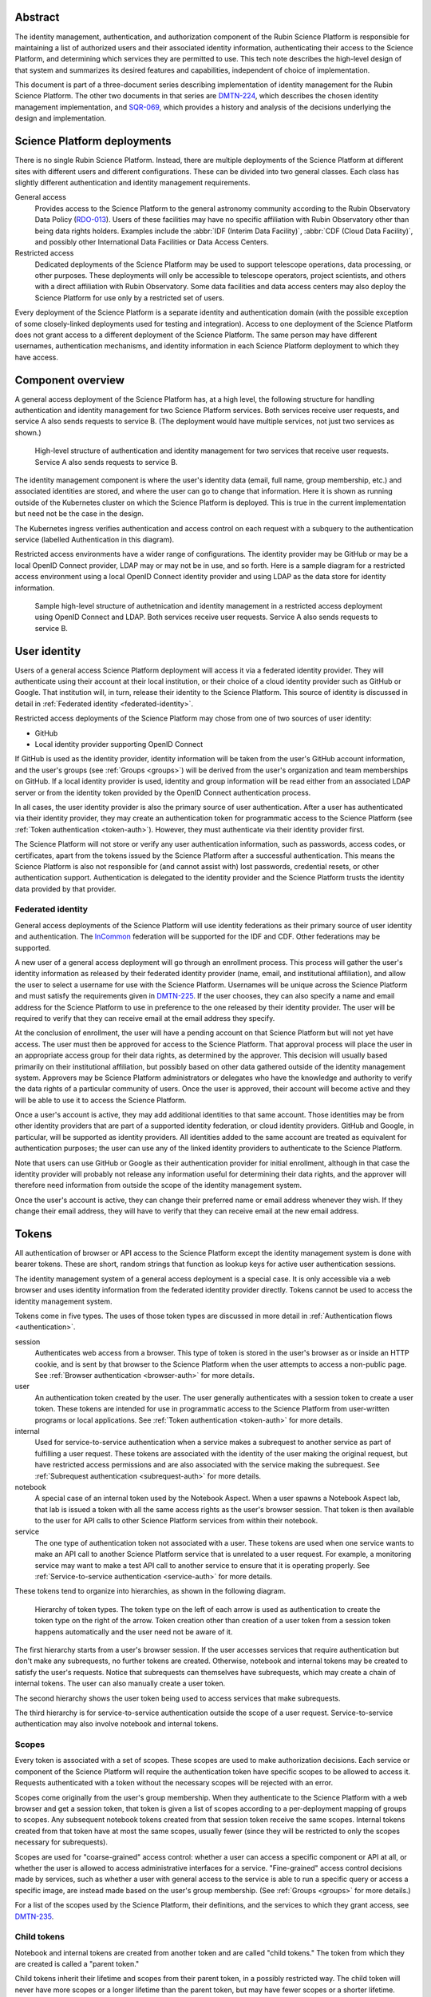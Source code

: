 Abstract
========

The identity management, authentication, and authorization component of the Rubin Science Platform is responsible for maintaining a list of authorized users and their associated identity information, authenticating their access to the Science Platform, and determining which services they are permitted to use.
This tech note describes the high-level design of that system and summarizes its desired features and capabilities, independent of choice of implementation.

This document is part of a three-document series describing implementation of identity management for the Rubin Science Platform.
The other two documents in that series are DMTN-224_, which describes the chosen identity management implementation, and SQR-069_, which provides a history and analysis of the decisions underlying the design and implementation.

Science Platform deployments
============================

There is no single Rubin Science Platform.
Instead, there are multiple deployments of the Science Platform at different sites with different users and different configurations.
These can be divided into two general classes.
Each class has slightly different authentication and identity management requirements.

General access
    Provides access to the Science Platform to the general astronomy community according to the Rubin Observatory Data Policy (RDO-013_).
    Users of these facilities may have no specific affiliation with Rubin Observatory other than being data rights holders.
    Examples include the :abbr:`IDF (Interim Data Facility)`, :abbr:`CDF (Cloud Data Facility)`, and possibly other International Data Facilities or Data Access Centers.

Restricted access
    Dedicated deployments of the Science Platform may be used to support telescope operations, data processing, or other purposes.
    These deployments will only be accessible to telescope operators, project scientists, and others with a direct affiliation with Rubin Observatory.
    Some data facilities and data access centers may also deploy the Science Platform for use only by a restricted set of users.

Every deployment of the Science Platform is a separate identity and authentication domain (with the possible exception of some closely-linked deployments used for testing and integration).
Access to one deployment of the Science Platform does not grant access to a different deployment of the Science Platform.
The same person may have different usernames, authentication mechanisms, and identity information in each Science Platform deployment to which they have access.

Component overview
==================

A general access deployment of the Science Platform has, at a high level, the following structure for handling authentication and identity management for two Science Platform services.
Both services receive user requests, and service A also sends requests to service B.
(The deployment would have multiple services, not just two services as shown.)

.. figure:: /_static/general-access.png
   :name: General access deployment architecture

   High-level structure of authentication and identity management for two services that receive user requests.
   Service A also sends requests to service B.

The identity management component is where the user's identity data (email, full name, group membership, etc.) and associated identities are stored, and where the user can go to change that information.
Here it is shown as running outside of the Kubernetes cluster on which the Science Platform is deployed.
This is true in the current implementation but need not be the case in the design.

The Kubernetes ingress verifies authentication and access control on each request with a subquery to the authentication service (labelled Authentication in this diagram).

Restricted access environments have a wider range of configurations.
The identity provider may be GitHub or may be a local OpenID Connect provider, LDAP may or may not be in use, and so forth.
Here is a sample diagram for a restricted access environment using a local OpenID Connect identity provider and using LDAP as the data store for identity information.

.. figure:: /_static/restricted-access.png
   :name: Sample restricted access deployment architecture

   Sample high-level structure of authetnication and identity management in a restricted access deployment using OpenID Connect and LDAP.
   Both services receive user requests.
   Service A also sends requests to service B.

User identity
=============

Users of a general access Science Platform deployment will access it via a federated identity provider.
They will authenticate using their account at their local institution, or their choice of a cloud identity provider such as GitHub or Google.
That institution will, in turn, release their identity to the Science Platform.
This source of identity is discussed in detail in :ref:`Federated identity <federated-identity>`.

Restricted access deployments of the Science Platform may chose from one of two sources of user identity:

.. rst-class:: compact

- GitHub
- Local identity provider supporting OpenID Connect

If GitHub is used as the identity provider, identity information will be taken from the user's GitHub account information, and the user's groups (see :ref:`Groups <groups>`) will be derived from the user's organization and team memberships on GitHub.
If a local identity provider is used, identity and group information will be read either from an associated LDAP server or from the identity token provided by the OpenID Connect authentication process.

In all cases, the user identity provider is also the primary source of user authentication.
After a user has authenticated via their identity provider, they may create an authentication token for programmatic access to the Science Platform (see :ref:`Token authentication <token-auth>`).
However, they must authenticate via their identity provider first.

The Science Platform will not store or verify any user authentication information, such as passwords, access codes, or certificates, apart from the tokens issued by the Science Platform after a successful authentication.
This means the Science Platform is also not responsible for (and cannot assist with) lost passwords, credential resets, or other authentication support.
Authentication is delegated to the identity provider and the Science Platform trusts the identity data provided by that provider.

.. _federated-identity:

Federated identity
------------------

General access deployments of the Science Platform will use identity federations as their primary source of user identity and authentication.
The InCommon_ federation will be supported for the IDF and CDF.
Other federations may be supported.

.. _InCommon: https://incommon.org/

A new user of a general access deployment will go through an enrollment process.
This process will gather the user's identity information as released by their federated identity provider (name, email, and institutional affiliation), and allow the user to select a username for use with the Science Platform.
Usernames will be unique across the Science Platform and must satisfy the requirements given in DMTN-225_.
If the user chooses, they can also specify a name and email address for the Science Platform to use in preference to the one released by their identity provider.
The user will be required to verify that they can receive email at the email address they specify.

At the conclusion of enrollment, the user will have a pending account on that Science Platform but will not yet have access.
The user must then be approved for access to the Science Platform.
That approval process will place the user in an appropriate access group for their data rights, as determined by the approver.
This decision will usually based primarily on their institutional affiliation, but possibly based on other data gathered outside of the identity management system.
Approvers may be Science Platform administrators or delegates who have the knowledge and authority to verify the data rights of a particular community of users.
Once the user is approved, their account will become active and they will be able to use it to access the Science Platform.

Once a user's account is active, they may add additional identities to that same account.
Those identities may be from other identity providers that are part of a supported identity federation, or cloud identity providers.
GitHub and Google, in particular, will be supported as identity providers.
All identities added to the same account are treated as equivalent for authentication purposes; the user can use any of the linked identity providers to authenticate to the Science Platform.

Note that users can use GitHub or Google as their authentication provider for initial enrollment, although in that case the identity provider will probably not release any information useful for determining their data rights, and the approver will therefore need information from outside the scope of the identity management system.

Once the user's account is active, they can change their preferred name or email address whenever they wish.
If they change their email address, they will have to verify that they can receive email at the new email address.

.. _tokens:

Tokens
======

All authentication of browser or API access to the Science Platform except the identity management system is done with bearer tokens.
These are short, random strings that function as lookup keys for active user authentication sessions.

The identity management system of a general access deployment is a special case.
It is only accessible via a web browser and uses identity information from the federated identity provider directly.
Tokens cannot be used to access the identity management system.

Tokens come in five types.
The uses of those token types are discussed in more detail in :ref:`Authentication flows <authentication>`.

session
    Authenticates web access from a browser.
    This type of token is stored in the user's browser as or inside an HTTP cookie, and is sent by that browser to the Science Platform when the user attempts to access a non-public page.
    See :ref:`Browser authentication <browser-auth>` for more details.

user
    An authentication token created by the user.
    The user generally authenticates with a session token to create a user token.
    These tokens are intended for use in programmatic access to the Science Platform from user-written programs or local applications.
    See :ref:`Token authentication <token-auth>` for more details.

internal
    Used for service-to-service authentication when a service makes a subrequest to another service as part of fulfilling a user request.
    These tokens are associated with the identity of the user making the original request, but have restricted access permissions and are also associated with the service making the subrequest.
    See :ref:`Subrequest authentication <subrequest-auth>` for more details.

notebook
    A special case of an internal token used by the Notebook Aspect.
    When a user spawns a Notebook Aspect lab, that lab is issued a token with all the same access rights as the user's browser session.
    That token is then available to the user for API calls to other Science Platform services from within their notebook.

service
    The one type of authentication token not associated with a user.
    These tokens are used when one service wants to make an API call to another Science Platform service that is unrelated to a user request.
    For example, a monitoring service may want to make a test API call to another service to ensure that it is operating properly.
    See :ref:`Service-to-service authentication <service-auth>` for more details.

These tokens tend to organize into hierarchies, as shown in the following diagram.

.. figure:: /_static/tokens.svg
   :name: Token type hierarchy

   Hierarchy of token types.
   The token type on the left of each arrow is used as authentication to create the token type on the right of the arrow.
   Token creation other than creation of a user token from a session token happens automatically and the user need not be aware of it.

The first hierarchy starts from a user's browser session.
If the user accesses services that require authentication but don't make any subrequests, no further tokens are created.
Otherwise, notebook and internal tokens may be created to satisfy the user's requests.
Notice that subrequests can themselves have subrequests, which may create a chain of internal tokens.
The user can also manually create a user token.

The second hierarchy shows the user token being used to access services that make subrequests.

The third hierarchy is for service-to-service authentication outside the scope of a user request.
Service-to-service authentication may also involve notebook and internal tokens.

.. _scopes:

Scopes
------

Every token is associated with a set of scopes.
These scopes are used to make authorization decisions.
Each service or component of the Science Platform will require the authentication token have specific scopes to be allowed to access it.
Requests authenticated with a token without the necessary scopes will be rejected with an error.

Scopes come originally from the user's group membership.
When they authenticate to the Science Platform with a web browser and get a session token, that token is given a list of scopes according to a per-deployment mapping of groups to scopes.
Any subsequent notebook tokens created from that session token receive the same scopes.
Internal tokens created from that token have at most the same scopes, usually fewer (since they will be restricted to only the scopes necessary for subrequests).

Scopes are used for "coarse-grained" access control: whether a user can access a specific component or API at all, or whether the user is allowed to access administrative interfaces for a service.
"Fine-grained" access control decisions made by services, such as whether a user with general access to the service is able to run a specific query or access a specific image, are instead made based on the user's group membership.
(See :ref:`Groups <groups>` for more details.)

For a list of the scopes used by the Science Platform, their definitions, and the services to which they grant access, see DMTN-235_.

Child tokens
------------

Notebook and internal tokens are created from another token and are called "child tokens."
The token from which they are created is called a "parent token."

Child tokens inherit their lifetime and scopes from their parent token, in a possibly restricted way.
The child token will never have more scopes or a longer lifetime than the parent token, but may have fewer scopes or a shorter lifetime.

When a token is revoked, all child tokens of that token are also immediately revoked.
This happens when the user logs out in their web browser (revoking the session token and all child tokens of the session token), or when the user deletes a previously-created user token (revoking all child tokens of that user token).

Although the user authenticates with a session token in order to create a user token, user tokens are not child tokens of the session token and have an independent lifetime.
As discussed in :ref:`Token authentication <token-auth>`, user tokens may have a longer lifetime than the session token used to create them.

.. _authentication:

Authentication flows
====================

So far as possible, authentication and access control for Science Platform services will be handled by a separate authentication service interposed between the user request and the service backend.
Service backends need only be aware of information exposed by the authentication service, not the precise mechanism the user used to authenticate.

The Science Platform requires Kubernetes, which handles this type of interposition via ``Ingress`` resources.
If the authentication service rejects the request at the ingress, it is never passed to the backend service.

One implication of this is that all access to services in the Science Platform, including access to services from the Notebook Aspect and service-to-service access, must go through the ingress.
This is not the default in Kubernetes; by default, applications running within the same Kubernetes cluster can access the ``Service`` or even ``Pod`` of another service directly without using the ingress.
Correct use of the authentication service therefore requires blocking non-ingress access to other services via, for example, a Kubernetes ``NetworkPolicy``.

.. _browser-auth:

Browser authentication
----------------------

If a user goes to a Science Platform web page without currently being authenticated, they will be sent to a login provider to authenticate.
For general access deployments, this will be a federated login provider that will allow them to choose their federated identity provider (or will remember their previous selection if desired and automatically send them there).
For restricted access deployments, this will be whatever the source of authentication is configured to be, either GitHub or an OpenID Connect provider.

The Science Platform authentication system will perform an OpenID Connect or (for GitHub) OAuth 2.0 authentication with the login provider and use that to obtain the user's identity.
It will then obtain any other needed information about the user (numeric UID, group membership and numeric GIDs, full name, email address, etc.) following the rules for sources of user information defined in DMTN-225_.
From that information, a session token will be created with scopes based on the user's group membership.
That session token will be stored in the user's browser, restricted to that installation of the Science Platform.
Then, the user will be redirected back to the page they were attempting to visit, now with authentication.

As a special case, if the user is accessing the identity management system of a general access deployment of the Science Platform, no session token is created or used.
The OpenID Connect authentication is used directly to authenticate access to the identity management system.

The session token stored in the browser will expire periodically, forcing the user to reauthenticate, so that stolen browser credentials cannot be reused indefinitely and the user's scopes are recalculated based on their current group membership.
The user can also log out at any time, which revokes their session token, revokes any child tokens (notebook or internal, but not user) created from that session token, and forces reauthentication the next time they attempt to visit a page that requires authentication.

The user's cookie holding their session token should not be passed down to individual Science Platform applications in a way that would allow that application to impersonate the user to different applications.
This is not yet implemented, but is expected to be added to the design in the future by following the recommendations in DMTN-193_.

.. _token-auth:

Token authentication
--------------------

Users can create user tokens and manage them (modify their names, scopes, and expiration, delete them, and see their history) via a web UI provided by the Science Platform.
These tokens are specific to that deployment of the Science Platform.
User tokens are intended for non-browser access to the Science Platform, such as for API calls from programs, use in astronomy desktop applications, and so forth.

User tokens have a public component (used as a unique identifier for the token in the UI) and a secret component.
The full token including the secret component is shown only when the token is created and subsequently cannot be obtained again.

The user chooses a name for the user token when creating it.
This name must be unique across all non-deleted user tokens for that user, and is intended as an aid for the user to keep track of where the token is being used.

When the user creates a user token, they can choose which scopes to delegate to that token.
They can only delegate scopes that their current session token has.
The user may wish to only delegate a subset of scopes so that, for example, the user token cannot be used to create more user tokens or access more privileged APIs unrelated to the purpose for which the token is being created.

When the user creates a user token, they can set an expiration date for the token.
They can also set the token to never expire.

The metadata associated with a user token (full name, email address, numeric UID, group membership, and so forth) will be the same as the user who created it.

To authenticate with a user token, the user provides it in the ``Authoriztion`` header.
The preferred way of doing so is as an `RFC 6750`_ bearer token.
However, some astronomy applications may only support HTTP Basic Authentication (`RFC 7617`_), so it is supported as an alternative to the bearer token protocol.
When Basic Authentication is used, either the username or the password should be the token, and the other field should be set to ``x-oauth-basic``.

.. _RFC 6750: https://datatracker.ietf.org/doc/html/rfc6750
.. _RFC 7617: https://datatracker.ietf.org/doc/html/rfc7617

User tokens cannot be used to access the identity management system to attach new federated identities, change the user's email address, change group memberships, or make any similar changes.
They may only be used to access Science Platform services.

.. _subrequest-auth:

Subrequest authentication
-------------------------

In some cases, a Science Platform service will need to perform further requests on behalf of a user in order to satisfy a request.
For example, the Portal Aspect will need to make TAP queries on the user's behalf.

Each of these requests should be authenticated and authorized as the user, so that the underlying services do not need to perform separate authorization checks.
Instead, the same authentication service that is interposed for user requests should also be interposed to perform access control for each subrequest.
This, in turn, implies that services should be able to obtain tokens that they can use to make subrequests.

These tokens, however, should not be the same as the token that the user used to authenticate the initial request, since that token will often have all the scopes that a user has and would be able to perform far more actions than the service should be able to perform on behalf of the user.
For example, the Portal Aspect should not be able to create a notebook as the user in the Notebook Aspect.
The user's original token (session or user) may also have a long expiration time or may not expire at all, whereas the service only needs a token for long enough to satisfy the user's request.

Services therefore have a mechanism to request delegated tokens.
These come in two types: internal tokens and notebook tokens.

If a server is so configured, the authentication system will issue a new internal or notebook token for that service (or reuse an existing one if appropriate).
For internal tokens, this will be limited in scope to only the permissions that service needs and with an expiration time set.
The service will receive this new token as part of the request, in an HTTP header, and can then use the token to make subsequent subrequests required to respond to the user's request.

As a special case, the Notebook Aspect of the Science Platform is intended as a general-purpose computing platform for the user and should have all of the same access that the user themselves have.
The Notebook Aspect (and only it) will therefore get a notebook token rather than an internal token.
This is a special case of an internal token that has all of the same scopes as the user's original session token, and is associated with the user's notebook server.
It may have a lifetime limited to the lifetim of the user's notebook server.

``Authorization`` headers used for token authentication should be (but are not yet) filtered out of the request so that they are not passed down to the underlying Science Platform service.
Otherwise, a service could recover the user's original token from the HTTP headers of the request.

.. _service-auth:

Service-to-service authentication
---------------------------------

In some cases, services may need to access other Science Platform services on their own behalf, unrelated to a user request.
For example, a monitoring system may need to make periodic requests to authenticated APIs of Science Platform services to ensure that they are running and correctly responding to requests.

These requests will be authorized in the same way as subrequests discussed above, by interposing the same authentication system used for user requests.
They are authenticated with service tokens, which are issued only to services and are never used by users.
Services can ask for service tokens by creating a custom Kubernetes resource specifying the properties of the service token, including the identity of the service and the scopes it requires.
The authentication service will then provide that service token as a Kubernetes ``Secret`` resource associated with the request in the custom resource, and thereby make it available to the service pods through the normal Kubernetes mechanisms for injecting secrets into pods.
The authentication service will also automatically refresh the service token to ensure that it does not expire.

As specified in DMTN-225_, the usernames associated with all such tokens must begin with ``bot-``.

OpenID Connect authentication
-----------------------------

Some Science Platform deployments run third-party services (Chronograf_, for example) that themselves want to do OpenID Connect authentication of the user.
To support those services, the authentication service of the Science Platform is also an OpenID Connect provider.
Such services can then point to the authentication service as the authentication provider, and those authentications will use the same source of identity as other authentications to the Science Platform.
(This authentication is independent of any use of OpenID Connect by the authentication service to a federated or local identity provider external to the Science Platform, although the two authentications will be chained together when needed.)

.. _Chronograf: https://www.influxdata.com/time-series-platform/chronograf/

At present, OpenID Connect authentication used in this fashion does not do any access control.
All users with any access to that Science Platform deployment will be able to complete the OpenID Connect authentication.
The protected service must do any necessary access control itself.

The ID token returned by this OpenID Connect provider is a :abbr:`JWT (JSON Web Token)` (see `RFC 7519`_) that includes the user's username, full name (if available), and numeric UID (if available).
No other information is provided to the protected service.

.. _RFC 7519: https://datatracker.ietf.org/doc/html/rfc7519

Note that this ID token is not a token as defined by :ref:`Tokens <tokens>` and cannot be used to authenticate to any other Science Platform service.
It is an implementation detail of the OpenID Connect authentication process.

.. _groups:

Groups
======

As discussed in :ref:`Scopes <scopes>`, when a user authenticates to the Science Platform with a web browser, their group membershp is retrieved and they are granted scopes based on their group membership.
The group membership of the user is also provided to each service in an HTTP header, and is available via the :ref:`Token API <token-api>` on request from any service receiving a delegated token (see :ref:`Subrequest authentication <subrequest-auth>`).

The source of the user's group membership information varies by type of Science Platform deployment.

For restricted access deployments, group membership is taken from the user's GitHub teams, from an LDAP server configured as the source of identity information for that deployment, or from the token issued by an OpenID Connect authentication service.

For general access deployments, group membership is maintained in the identity management system.
Users will be added to appropriate access groups during enrollment by the approver.
Users may also create their own groups, and add and remove members from those groups as they see fit.
Collaborations using the Science Platform may also maintain groups of their members or affiliates.

In addition to those groups, in general access deployments, every user will also be a member of a group with the same name as their username.
That group will have only one member, the matching user.
This allows services that make access decisions based on groups to uniformly use group membership for all access decisions, without having to special-case access rules for individual users.
It also provides the user with a default group for services that use an underlying POSIX file system, such as the Notebook Aspect.
Restricted access deployments will generally also follow this convention, but they're not required to.

Access control decisions based on group membership must be made by individual services.
The authentication service only applies access restrictions based on scopes, and otherwise passes the group information to the service for it to do with as it sees fit.
In many cases, services will make subrequests on behalf of the user, and rely on access control by group membership to be imposed by lower-level services.

For further details about the sources of group information and their naming constraints, see DMTN-225_.

UIDs and GIDs
=============

Portions of the Science Platform, particularly the Notebook Aspect, will use an underlying POSIX file system.
Users therefore need numeric UIDs and GIDs to access those portions of the Science Platform, since those will be used for access control in the POSIX file system.

Every user is optionally assigned a numeric UID.
(The numeric UID may be required for access to some services.)
For restricted access deployments, that UID may come from an external source, such as GitHub, a local LDAP server, or an OpenID Connect ID token.
For general access deployments, user UIDs are assigned and recorded inside the identity management system.

Each group is similary optionally assigned a numeric GID.
In general access deployments, and by preference in restricted access deployments, the GID for the group with the same name as the user is the same as the UID.

For further details on UID and GID assignment, see DMTN-225_.

.. _token-api:

Token API
=========

All actions on tokens — issuing them, revoking them, modifying them, retrieving their associated data, retrieving their history, and so forth — may be done through a token REST API.
Authentication to that REST API is via either cookie or bearer token in an ``Authorization`` header, the same as any other Science Platform API.
The browser-based user interface for creating and manipulating user tokens described in :ref:`Token authentication <token-auth>` is implemented on top of that REST API.

Any user authenticated with a token having ``user:token`` scope (given to all session tokens by default, but often not delegated to user tokens) can list, create, revoke, modify, and see the history for their own tokens.
Anyone in possession of a token can get the data associated with that token (its scopes, expiration, and so forth) and the identity data for the user associated with that token (full name if known, email address, UID, group membership, and so forth) via the token API by authenticating with that token.
This can be used by services making or processing subrequests (see :ref:`Subrequest authentication <subrequest-auth>`).

Administrators with a token having ``admin:token`` scope can take all of those same actions on behalf of the user; can add, remove, or list administrators (whose session tokens receive the ``admin:token`` scope when they authenticate); can create new tokens on behalf of arbitrary users; and can do global queries on all tokens, token history, and any other data stored by the authentication service.
Administrators cannot get the secret portion of existing tokens without having possession of the token.

.. _remaining-work:

Remaining work
==============

The following requirements should be satisfied by the Science Platform identity management system, but are not yet part of the design.
The **IDM-XXXX** references are to requirements listed in SQR-044_, which may provide additional details.

.. rst-class:: compact

- Use multiple domains to control JavaScript access and user cookies
- Filter out the token from ``Authorization`` headers of incoming requests
- Restrict OpenID Connect authentication by scope
- Force two-factor authentication for administrators (IDM-0007)
- Force reauthentication to provide an affiliation (IDM-0009)
- Changing usernames (IDM-0012)
- Handling duplicate email addresses (IDM-0013)
- Email notification of federated identity and user token changes (IDM-0206)
- Freezing accounts (IDM-1001)
- Deleting accounts (IDM-1002)
- Setting an expiration date on an account (IDM-1003, IDM-1301)
- Notifying users of upcoming account expiration (IDM-1004)
- Notifying users about email address changes (IDM-1101)
- User class markers (IDM-1103, IDM-1310)
- Quotas (IDM-1200, IDM-1201, IDM-1202, IDM-1203, IDM-1303, IDM-1401, IDM-1402, IDM-2100, IDM-2101, IDM-2102, IDM-2103, IDM-2201, IDM-3003)
- Administrator verification of email addresses (IDM-1302)
- User impersonation (IDM-1304, IDM-1305, IDM-2202)
- Review newly-created accounts (IDM-1309)
- Merging accounts (IDM-1311)
- Affiliation-based groups (IDM-2001)
- Expiration of group membership (IDM-2005)
- Groups owned by other groups (IDM-2009)

References
==========

DMTN-193_
    Discussion of web security for the Science Platform.
    This is primarily about implementation details, but the designs here for filtering some request headers and for using multiple domains for Science Platform services to limit the possible damage from credential leakage are relevant to the overall design.

DMTN-224_
    The implementation details of the Science Platform identity management system.

DMTN-225_
    Metadata gathered and stored for each user, including constraints such as valid username and group name patterns and UID and GID ranges.

DMTN-235_
    Lists and defines the scopes used by the Science Platform.

RDO-013_
    The Vera C. Rubin Observatory Data Policy, which defines who will have access to Rubin Observatory data.

SQR-044_
    Draft requirements for the identity management system.
    This is neither complete nor entirely up-to-date, but it provides useful context and elaboration for some of the items listed in :ref:`Remaining work <remaining-work>`.

SQR-069_
    History and analysis of the decisions made during design and implementation of the Science Platform identity management system.

.. _DMTN-193: https://dmtn-193.lsst.io/
.. _DMTN-224: https://dmtn-224.lsst.io/
.. _DMTN-225: https://dmtn-225.lsst.io/
.. _DMTN-235: https://dmtn-235.lsst.io/
.. _RDO-013: https://docushare.lsst.org/docushare/dsweb/Get/RDO-13/
.. _SQR-044: https://sqr-044.lsst.io/
.. _SQR-069: https://sqr-069.lsst.io/

The `references section in DMTN-224 <https://dmtn-224.lsst.io/#references>`__ has a more complete list of tech notes related to RSP identity management, including historical and implementation tech notes.
